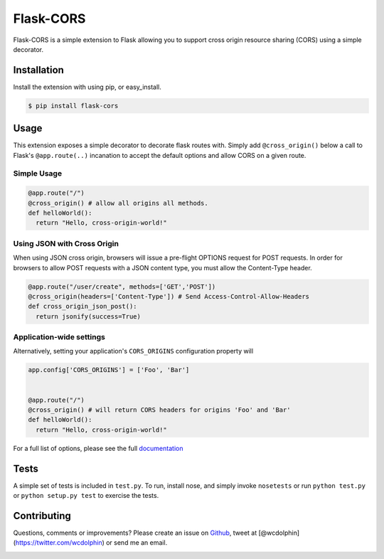 Flask-CORS
==========

Flask-CORS is a simple extension to Flask allowing you to support cross
origin resource sharing (CORS) using a simple decorator.

|Build Status|

Installation
------------

Install the extension with using pip, or easy\_install.

.. code:: bash

    $ pip install flask-cors

Usage
-----

This extension exposes a simple decorator to decorate flask routes with.
Simply add ``@cross_origin()`` below a call to Flask's
``@app.route(..)`` incanation to accept the default options and allow
CORS on a given route.

Simple Usage
~~~~~~~~~~~~

.. code:: python

    @app.route("/")
    @cross_origin() # allow all origins all methods.
    def helloWorld():
      return "Hello, cross-origin-world!"

Using JSON with Cross Origin
~~~~~~~~~~~~~~~~~~~~~~~~~~~~

When using JSON cross origin, browsers will issue a pre-flight OPTIONS
request for POST requests. In order for browsers to allow POST requests
with a JSON content type, you must allow the Content-Type header.

.. code:: python

    @app.route("/user/create", methods=['GET','POST'])
    @cross_origin(headers=['Content-Type']) # Send Access-Control-Allow-Headers
    def cross_origin_json_post():
      return jsonify(success=True)

Application-wide settings
~~~~~~~~~~~~~~~~~~~~~~~~~

Alternatively, setting your application's ``CORS_ORIGINS`` configuration
property will

.. code:: python

    app.config['CORS_ORIGINS'] = ['Foo', 'Bar']


    @app.route("/")
    @cross_origin() # will return CORS headers for origins 'Foo' and 'Bar'
    def helloWorld():
      return "Hello, cross-origin-world!"

For a full list of options, please see the full
`documentation <http://flask-cors.readthedocs.org/en/latest/>`__

Tests
-----

A simple set of tests is included in ``test.py``. To run, install nose,
and simply invoke ``nosetests`` or run ``python test.py`` or
``python setup.py test`` to exercise the tests.

Contributing
------------

Questions, comments or improvements? Please create an issue on
`Github <https://github.com/wcdolphin/flask-cors>`__, tweet at
[@wcdolphin](https://twitter.com/wcdolphin) or send me an email.

|Bitdeli Badge|

.. |Build Status| image:: https://travis-ci.org/wcdolphin/flask-cors.png?branch=master
   :target: https://travis-ci.org/wcdolphin/flask-cors
.. |Bitdeli Badge| image:: https://d2weczhvl823v0.cloudfront.net/wcdolphin/flask-cors/trend.png
   :target: https://bitdeli.com/free
